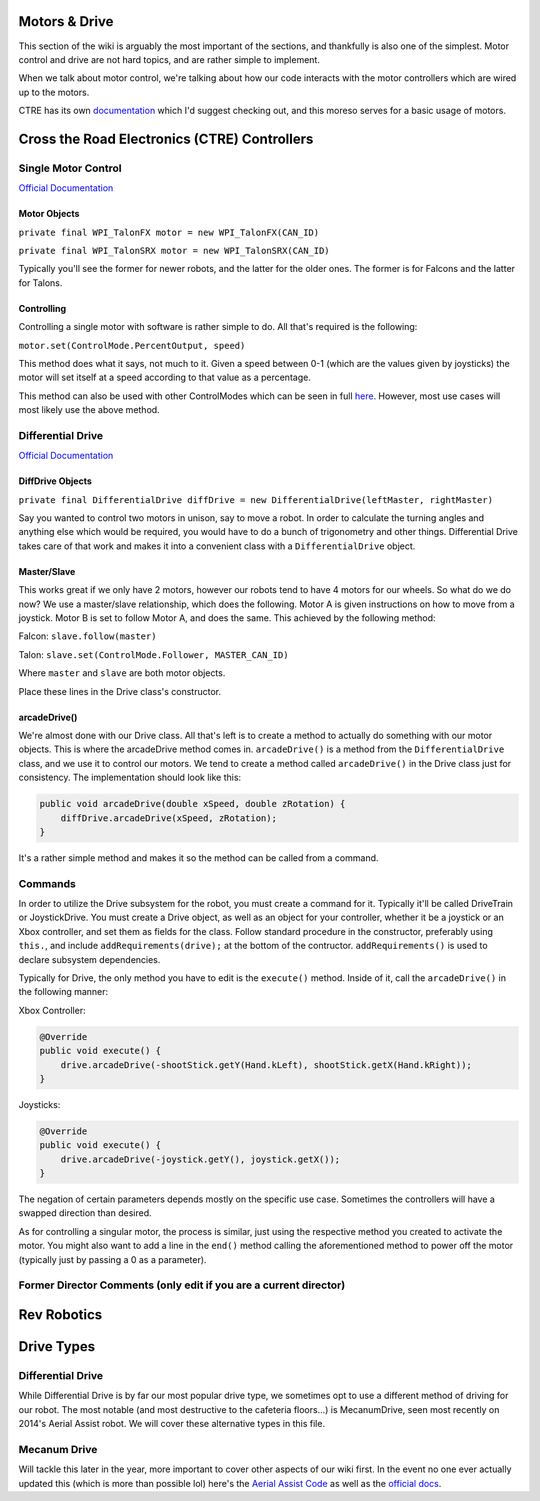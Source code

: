 
Motors & Drive
==============

This section of the wiki is arguably the most important of the sections, and thankfully is also one of the simplest. Motor control and drive are not hard topics, and are rather simple to implement.

When we talk about motor control, we're talking about how our code interacts with the motor controllers which are wired up to the motors. 

CTRE has its own `documentation <https://docs.ctre-phoenix.com/en/latest/index.html>`_ which I'd suggest checking out, and this moreso serves for a basic usage of motors.

Cross the Road Electronics (CTRE) Controllers
=============================================

Single Motor Control
--------------------

`Official Documentation <https://www.ctr-electronics.com/downloads/api/java/html/classcom_1_1ctre_1_1phoenix_1_1motorcontrol_1_1can_1_1_base_motor_controller.html>`_

Motor Objects
^^^^^^^^^^^^^

``private final WPI_TalonFX motor = new WPI_TalonFX(CAN_ID)``

``private final WPI_TalonSRX motor = new WPI_TalonSRX(CAN_ID)``

Typically you'll see the former for newer robots, and the latter for the older ones. The former is for Falcons and the latter for Talons.

Controlling
^^^^^^^^^^^

Controlling a single motor with software is rather simple to do. All that's required is the following:

``motor.set(ControlMode.PercentOutput, speed)``

This method does what it says, not much to it. Given a speed between 0-1 (which are the values given by joysticks) the motor will set itself at a speed according to that value as a percentage.

This method can also be used with other ControlModes which can be seen in full `here <https://www.ctr-electronics.com/downloads/api/java/html/enumcom_1_1ctre_1_1phoenix_1_1motorcontrol_1_1_control_mode.html#ab4de63991da4d77be1719fd41d0e8035>`_. However, most use cases will most likely use the above method.

Differential Drive
------------------

`Official Documentation <https://first.wpi.edu/FRC/roborio/beta/docs/java/edu/wpi/first/wpilibj/drive/DifferentialDrive.html>`_

DiffDrive Objects
^^^^^^^^^^^^^^^^^

``private final DifferentialDrive diffDrive = new DifferentialDrive(leftMaster, rightMaster)``

Say you wanted to control two motors in unison, say to move a robot. In order to calculate the turning angles and anything else which would be required, you would have to do a bunch of trigonometry and other things. Differential Drive takes care of that work and makes it into a convenient class with a ``DifferentialDrive`` object.

Master/Slave
^^^^^^^^^^^^

This works great if we only have 2 motors, however our robots tend to have 4 motors for our wheels. So what do we do now? We use a master/slave relationship, which does the following. Motor A is given instructions on how to move from a joystick. Motor B is set to follow Motor A, and does the same. This achieved by the following method:

Falcon: ``slave.follow(master)``

Talon: ``slave.set(ControlMode.Follower, MASTER_CAN_ID)``

Where ``master`` and ``slave`` are both motor objects.

Place these lines in the Drive class's constructor.

arcadeDrive()
^^^^^^^^^^^^^

We're almost done with our Drive class. All that's left is to create a method to actually do something with our motor objects. This is where the arcadeDrive method comes in. ``arcadeDrive()`` is a method from the ``DifferentialDrive`` class, and we use it to control our motors. We tend to create a method called ``arcadeDrive()`` in the Drive class just for consistency. The implementation should look like this:

.. code-block:: java

   public void arcadeDrive(double xSpeed, double zRotation) {
       diffDrive.arcadeDrive(xSpeed, zRotation);
   }

It's a rather simple method and makes it so the method can be called from a command.

Commands
--------

In order to utilize the Drive subsystem for the robot, you must create a command for it. Typically it'll be called DriveTrain or JoystickDrive. You must create a Drive object, as well as an object for your controller, whether it be a joystick or an Xbox controller, and set them as fields for the class. Follow standard procedure in the constructor, preferably using ``this.``\ , and include ``addRequirements(drive);`` at the bottom of the contructor. ``addRequirements()`` is used to declare subsystem dependencies.

Typically for Drive, the only method you have to edit is the ``execute()`` method. Inside of it, call the ``arcadeDrive()`` in the following manner:

Xbox Controller:

.. code-block:: java

       @Override
       public void execute() {
           drive.arcadeDrive(-shootStick.getY(Hand.kLeft), shootStick.getX(Hand.kRight));
       }

Joysticks:

.. code-block:: java

       @Override
       public void execute() {
           drive.arcadeDrive(-joystick.getY(), joystick.getX());
       }

The negation of certain parameters depends mostly on the specific use case. Sometimes the controllers will have a swapped direction than desired.

As for controlling a singular motor, the process is similar, just using the respective method you created to activate the motor. You might also want to add a line in the ``end()`` method calling the aforementioned method to power off the motor (typically just by passing a 0 as a parameter).

Former Director Comments (only edit if you are a current director)
------------------------------------------------------------------

Rev Robotics
============

Drive Types
===========

Differential Drive
------------------
While Differential Drive is by far our most popular drive type, we sometimes opt to use a different method of driving for our robot. The most notable (and most destructive to the cafeteria floors...) is MecanumDrive, seen most recently on 2014's Aerial Assist robot. We will cover these alternative types in this file.

Mecanum Drive
-------------
Will tackle this later in the year, more important to cover other aspects of our wiki first. In the event no one ever actually updated this (which is more than possible lol) here's the `Aerial Assist Code <https://github.com/frc3624/aerial-assist>`_ as well as the `official docs <https://first.wpi.edu/FRC/roborio/beta/docs/java/edu/wpi/first/wpilibj/drive/MecanumDrive.html>`_.
